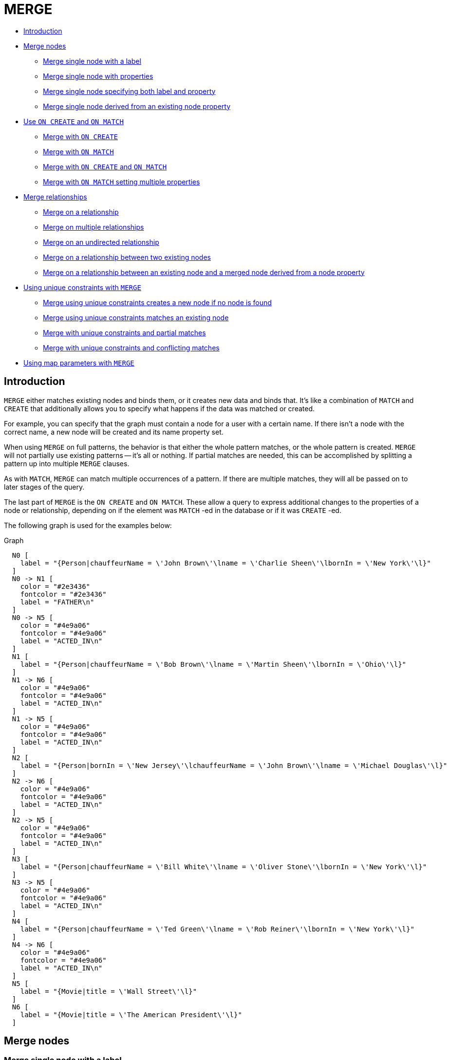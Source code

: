 [[query-merge]]
= MERGE
:description: The `MERGE` clause ensures that a pattern exists in the graph. Either the pattern already exists, or it needs to be created. 

* xref:clauses/merge.adoc#query-merge-introduction[Introduction]
* xref:clauses/merge.adoc#query-merge-node-derived[Merge nodes]
** xref:clauses/merge.adoc#merge-merge-single-node-with-a-label[Merge single node with a label]
** xref:clauses/merge.adoc#merge-merge-single-node-with-properties[Merge single node with properties]
** xref:clauses/merge.adoc#merge-merge-single-node-specifying-both-label-and-property[Merge single node specifying both label and property]
** xref:clauses/merge.adoc#merge-merge-single-node-derived-from-an-existing-node-property[Merge single node derived from an existing node property]
* xref:clauses/merge.adoc#query-merge-on-create-on-match[Use `ON CREATE` and `ON MATCH`]
** xref:clauses/merge.adoc#merge-merge-with-on-create[Merge with `ON CREATE`]
** xref:clauses/merge.adoc#merge-merge-with-on-match[Merge with `ON MATCH`]
** xref:clauses/merge.adoc#merge-merge-with-on-create-and-on-match[Merge with `ON CREATE` and `ON MATCH`]
** xref:clauses/merge.adoc#merge-merge-with-on-match-setting-multiple-properties[Merge with `ON MATCH` setting multiple properties]
* xref:clauses/merge.adoc#query-merge-relationships[Merge relationships]
** xref:clauses/merge.adoc#merge-merge-on-a-relationship[Merge on a relationship]
** xref:clauses/merge.adoc#merge-merge-on-multiple-relationships[Merge on multiple relationships]
** xref:clauses/merge.adoc#merge-merge-on-an-undirected-relationship[Merge on an undirected relationship]
** xref:clauses/merge.adoc#merge-merge-on-a-relationship-between-two-existing-nodes[Merge on a relationship between two existing nodes]
** xref:clauses/merge.adoc#merge-merge-on-a-relationship-between-an-existing-node-and-a-merged-node-derived-from-a-node-property[Merge on a relationship between an existing node and a merged node derived from a node property]
* xref:clauses/merge.adoc#query-merge-using-unique-constraints[Using unique constraints with `MERGE`]
** xref:clauses/merge.adoc#merge-merge-using-unique-constraints-creates-a-new-node-if-no-node-is-found[Merge using unique constraints creates a new node if no node is found]
** xref:clauses/merge.adoc#merge-merge-using-unique-constraints-matches-an-existing-node[Merge using unique constraints matches an existing node]
** xref:clauses/merge.adoc#merge-merge-with-unique-constraints-and-partial-matches[Merge with unique constraints and partial matches]
** xref:clauses/merge.adoc#merge-merge-with-unique-constraints-and-conflicting-matches[Merge with unique constraints and conflicting matches]
* xref:clauses/merge.adoc#merge-using-map-parameters-with-merge[Using map parameters with `MERGE`]

[[query-merge-introduction]]
== Introduction

`MERGE` either matches existing nodes and binds them, or it creates new data and binds that.
It's like a combination of `MATCH` and `CREATE` that additionally allows you to specify what happens if the data was matched or created.

For example, you can specify that the graph must contain a node for a user with a certain name.
If there isn't a node with the correct name, a new node will be created and its name property set.

When using `MERGE` on full patterns, the behavior is that either the whole pattern matches, or the whole pattern is created.
`MERGE` will not partially use existing patterns -- it's all or nothing.
If partial matches are needed, this can be accomplished by splitting a pattern up into multiple `MERGE` clauses.

As with `MATCH`, `MERGE` can match multiple occurrences of a pattern.
If there are multiple matches, they will all be passed on to later stages of the query.

The last part of `MERGE` is the `ON CREATE` and `ON MATCH`.
These allow a query to express additional changes to the properties of a node or relationship, depending on if the element was `MATCH` -ed in the database or if it was `CREATE` -ed.

The following graph is used for the examples below:

.Graph
["dot", "MERGE-1.svg", "neoviz", ""]
----
  N0 [
    label = "{Person|chauffeurName = \'John Brown\'\lname = \'Charlie Sheen\'\lbornIn = \'New York\'\l}"
  ]
  N0 -> N1 [
    color = "#2e3436"
    fontcolor = "#2e3436"
    label = "FATHER\n"
  ]
  N0 -> N5 [
    color = "#4e9a06"
    fontcolor = "#4e9a06"
    label = "ACTED_IN\n"
  ]
  N1 [
    label = "{Person|chauffeurName = \'Bob Brown\'\lname = \'Martin Sheen\'\lbornIn = \'Ohio\'\l}"
  ]
  N1 -> N6 [
    color = "#4e9a06"
    fontcolor = "#4e9a06"
    label = "ACTED_IN\n"
  ]
  N1 -> N5 [
    color = "#4e9a06"
    fontcolor = "#4e9a06"
    label = "ACTED_IN\n"
  ]
  N2 [
    label = "{Person|bornIn = \'New Jersey\'\lchauffeurName = \'John Brown\'\lname = \'Michael Douglas\'\l}"
  ]
  N2 -> N6 [
    color = "#4e9a06"
    fontcolor = "#4e9a06"
    label = "ACTED_IN\n"
  ]
  N2 -> N5 [
    color = "#4e9a06"
    fontcolor = "#4e9a06"
    label = "ACTED_IN\n"
  ]
  N3 [
    label = "{Person|chauffeurName = \'Bill White\'\lname = \'Oliver Stone\'\lbornIn = \'New York\'\l}"
  ]
  N3 -> N5 [
    color = "#4e9a06"
    fontcolor = "#4e9a06"
    label = "ACTED_IN\n"
  ]
  N4 [
    label = "{Person|chauffeurName = \'Ted Green\'\lname = \'Rob Reiner\'\lbornIn = \'New York\'\l}"
  ]
  N4 -> N6 [
    color = "#4e9a06"
    fontcolor = "#4e9a06"
    label = "ACTED_IN\n"
  ]
  N5 [
    label = "{Movie|title = \'Wall Street\'\l}"
  ]
  N6 [
    label = "{Movie|title = \'The American President\'\l}"
  ]

----
 

[[query-merge-node-derived]]
== Merge nodes

[[merge-merge-single-node-with-a-label]]
=== Merge single node with a label

Merging a single node with the given label.


.Query
[source, cypher]
----
MERGE (robert:Critic)
RETURN robert, labels(robert)
----

A new node is created because there are no nodes labeled `Critic` in the database.

.Result
[role="queryresult",options="header,footer",cols="2*<m"]
|===
| +robert+ | +labels(robert)+
| +Node[20]{}+ | +["Critic"]+
2+d|1 row +
Nodes created: 1 +
Labels added: 1
|===

ifndef::nonhtmloutput[]
[subs="none"]
++++
<formalpara role="cypherconsole">
<title>Try this query live</title>
<para><database><![CDATA[
CREATE CONSTRAINT ON (person:Person) ASSERT person.name IS UNIQUE
CREATE CONSTRAINT ON (movie:Movie) ASSERT movie.title IS UNIQUE
CREATE
 (charlie:Person {name: 'Charlie Sheen', bornIn: 'New York', chauffeurName: 'John Brown'}),
 (martin:Person  {name: 'Martin Sheen', bornIn: 'Ohio', chauffeurName: 'Bob Brown'}),
 (michael:Person {name: 'Michael Douglas', bornIn: 'New Jersey', chauffeurName: 'John Brown'}),
 (oliver:Person  {name: 'Oliver Stone', bornIn: 'New York', chauffeurName: 'Bill White'}),
 (rob:Person     {name: 'Rob Reiner', bornIn: 'New York', chauffeurName: 'Ted Green'}),
 (wallStreet:Movie           {title: 'Wall Street'}),
 (theAmericanPresident:Movie {title: 'The American President'}),
 (charlie)-[:ACTED_IN]->(wallStreet),
 (martin)-[:ACTED_IN]->(wallStreet),
 (michael)-[:ACTED_IN]->(wallStreet),
 (martin)-[:ACTED_IN]->(theAmericanPresident),
 (michael)-[:ACTED_IN]->(theAmericanPresident),
 (oliver)-[:ACTED_IN]->(wallStreet),
 (rob)-[:ACTED_IN]->(theAmericanPresident),
 (charlie)-[:FATHER]->(martin)

]]></database><command><![CDATA[
MERGE (robert:Critic)
RETURN robert, labels(robert)
]]></command></para></formalpara>
++++
endif::nonhtmloutput[]

[[merge-merge-single-node-with-properties]]
=== Merge single node with properties

Merging a single node with properties where not all properties match any existing node.


.Query
[source, cypher]
----
MERGE (charlie { name: 'Charlie Sheen', age: 10 })
RETURN charlie
----

A new node with the name *'Charlie Sheen'* will be created since not all properties matched the existing *'Charlie Sheen'* node.

.Result
[role="queryresult",options="header,footer",cols="1*<m"]
|===
| +charlie+
| +Node[20]{name:"Charlie Sheen",age:10}+
1+d|1 row +
Nodes created: 1 +
Properties set: 2
|===

ifndef::nonhtmloutput[]
[subs="none"]
++++
<formalpara role="cypherconsole">
<title>Try this query live</title>
<para><database><![CDATA[
CREATE CONSTRAINT ON (person:Person) ASSERT person.name IS UNIQUE
CREATE CONSTRAINT ON (movie:Movie) ASSERT movie.title IS UNIQUE
CREATE
 (charlie:Person {name: 'Charlie Sheen', bornIn: 'New York', chauffeurName: 'John Brown'}),
 (martin:Person  {name: 'Martin Sheen', bornIn: 'Ohio', chauffeurName: 'Bob Brown'}),
 (michael:Person {name: 'Michael Douglas', bornIn: 'New Jersey', chauffeurName: 'John Brown'}),
 (oliver:Person  {name: 'Oliver Stone', bornIn: 'New York', chauffeurName: 'Bill White'}),
 (rob:Person     {name: 'Rob Reiner', bornIn: 'New York', chauffeurName: 'Ted Green'}),
 (wallStreet:Movie           {title: 'Wall Street'}),
 (theAmericanPresident:Movie {title: 'The American President'}),
 (charlie)-[:ACTED_IN]->(wallStreet),
 (martin)-[:ACTED_IN]->(wallStreet),
 (michael)-[:ACTED_IN]->(wallStreet),
 (martin)-[:ACTED_IN]->(theAmericanPresident),
 (michael)-[:ACTED_IN]->(theAmericanPresident),
 (oliver)-[:ACTED_IN]->(wallStreet),
 (rob)-[:ACTED_IN]->(theAmericanPresident),
 (charlie)-[:FATHER]->(martin)

]]></database><command><![CDATA[
MERGE (charlie {name: 'Charlie Sheen', age: 10})
RETURN charlie
]]></command></para></formalpara>
++++
endif::nonhtmloutput[]

[[merge-merge-single-node-specifying-both-label-and-property]]
=== Merge single node specifying both label and property

Merging a single node with both label and property matching an existing node.


.Query
[source, cypher]
----
MERGE (michael:Person { name: 'Michael Douglas' })
RETURN michael.name, michael.bornIn
----

*'Michael Douglas'* will be matched and the `name` and  `bornIn` properties returned.

.Result
[role="queryresult",options="header,footer",cols="2*<m"]
|===
| +michael.name+ | +michael.bornIn+
| +"Michael Douglas"+ | +"New Jersey"+
2+d|1 row
|===

ifndef::nonhtmloutput[]
[subs="none"]
++++
<formalpara role="cypherconsole">
<title>Try this query live</title>
<para><database><![CDATA[
CREATE CONSTRAINT ON (person:Person) ASSERT person.name IS UNIQUE
CREATE CONSTRAINT ON (movie:Movie) ASSERT movie.title IS UNIQUE
CREATE
 (charlie:Person {name: 'Charlie Sheen', bornIn: 'New York', chauffeurName: 'John Brown'}),
 (martin:Person  {name: 'Martin Sheen', bornIn: 'Ohio', chauffeurName: 'Bob Brown'}),
 (michael:Person {name: 'Michael Douglas', bornIn: 'New Jersey', chauffeurName: 'John Brown'}),
 (oliver:Person  {name: 'Oliver Stone', bornIn: 'New York', chauffeurName: 'Bill White'}),
 (rob:Person     {name: 'Rob Reiner', bornIn: 'New York', chauffeurName: 'Ted Green'}),
 (wallStreet:Movie           {title: 'Wall Street'}),
 (theAmericanPresident:Movie {title: 'The American President'}),
 (charlie)-[:ACTED_IN]->(wallStreet),
 (martin)-[:ACTED_IN]->(wallStreet),
 (michael)-[:ACTED_IN]->(wallStreet),
 (martin)-[:ACTED_IN]->(theAmericanPresident),
 (michael)-[:ACTED_IN]->(theAmericanPresident),
 (oliver)-[:ACTED_IN]->(wallStreet),
 (rob)-[:ACTED_IN]->(theAmericanPresident),
 (charlie)-[:FATHER]->(martin)

]]></database><command><![CDATA[
MERGE (michael:Person {name: 'Michael Douglas'})
RETURN michael.name, michael.bornIn
]]></command></para></formalpara>
++++
endif::nonhtmloutput[]

[[merge-merge-single-node-derived-from-an-existing-node-property]]
=== Merge single node derived from an existing node property

For some property 'p' in each bound node in a set of nodes, a single new node is created for each unique value for 'p'.


.Query
[source, cypher]
----
MATCH (person:Person)
MERGE (city:City { name: person.bornIn })
RETURN person.name, person.bornIn, city
----

Three nodes labeled `City` are created, each of which contains a `name` property with the value of *'New York'*, *'Ohio'*, and *'New Jersey'*, respectively.
Note that even though the `MATCH` clause results in three bound nodes having the value *'New York'* for the `bornIn` property, only a single *'New York'* node (i.e. a `City` node with a name of *'New York'*) is created.
As the *'New York'* node is not matched for the first bound node, it is created.
However, the newly-created *'New York'* node is matched and bound for the second and third bound nodes.

.Result
[role="queryresult",options="header,footer",cols="3*<m"]
|===
| +person.name+ | +person.bornIn+ | +city+
| +"Charlie Sheen"+ | +"New York"+ | +Node[20]{name:"New York"}+
| +"Martin Sheen"+ | +"Ohio"+ | +Node[21]{name:"Ohio"}+
| +"Michael Douglas"+ | +"New Jersey"+ | +Node[22]{name:"New Jersey"}+
| +"Oliver Stone"+ | +"New York"+ | +Node[20]{name:"New York"}+
| +"Rob Reiner"+ | +"New York"+ | +Node[20]{name:"New York"}+
3+d|5 rows +
Nodes created: 3 +
Properties set: 3 +
Labels added: 3
|===

ifndef::nonhtmloutput[]
[subs="none"]
++++
<formalpara role="cypherconsole">
<title>Try this query live</title>
<para><database><![CDATA[
CREATE CONSTRAINT ON (person:Person) ASSERT person.name IS UNIQUE
CREATE CONSTRAINT ON (movie:Movie) ASSERT movie.title IS UNIQUE
CREATE
 (charlie:Person {name: 'Charlie Sheen', bornIn: 'New York', chauffeurName: 'John Brown'}),
 (martin:Person  {name: 'Martin Sheen', bornIn: 'Ohio', chauffeurName: 'Bob Brown'}),
 (michael:Person {name: 'Michael Douglas', bornIn: 'New Jersey', chauffeurName: 'John Brown'}),
 (oliver:Person  {name: 'Oliver Stone', bornIn: 'New York', chauffeurName: 'Bill White'}),
 (rob:Person     {name: 'Rob Reiner', bornIn: 'New York', chauffeurName: 'Ted Green'}),
 (wallStreet:Movie           {title: 'Wall Street'}),
 (theAmericanPresident:Movie {title: 'The American President'}),
 (charlie)-[:ACTED_IN]->(wallStreet),
 (martin)-[:ACTED_IN]->(wallStreet),
 (michael)-[:ACTED_IN]->(wallStreet),
 (martin)-[:ACTED_IN]->(theAmericanPresident),
 (michael)-[:ACTED_IN]->(theAmericanPresident),
 (oliver)-[:ACTED_IN]->(wallStreet),
 (rob)-[:ACTED_IN]->(theAmericanPresident),
 (charlie)-[:FATHER]->(martin)

]]></database><command><![CDATA[
MATCH (person:Person)
MERGE (city:City {name: person.bornIn})
RETURN person.name, person.bornIn, city
]]></command></para></formalpara>
++++
endif::nonhtmloutput[]

[[query-merge-on-create-on-match]]
== Use `ON CREATE` and `ON MATCH`

[[merge-merge-with-on-create]]
=== Merge with `ON CREATE`

Merge a node and set properties if the node needs to be created.


.Query
[source, cypher]
----
MERGE (keanu:Person { name: 'Keanu Reeves' })
ON CREATE SET keanu.created = timestamp()
RETURN keanu.name, keanu.created
----

The query creates the *'keanu'* node and sets a timestamp on creation time.

.Result
[role="queryresult",options="header,footer",cols="2*<m"]
|===
| +keanu.name+ | +keanu.created+
| +"Keanu Reeves"+ | +1632753636429+
2+d|1 row +
Nodes created: 1 +
Properties set: 2 +
Labels added: 1
|===

ifndef::nonhtmloutput[]
[subs="none"]
++++
<formalpara role="cypherconsole">
<title>Try this query live</title>
<para><database><![CDATA[
CREATE CONSTRAINT ON (person:Person) ASSERT person.name IS UNIQUE
CREATE CONSTRAINT ON (movie:Movie) ASSERT movie.title IS UNIQUE
CREATE
 (charlie:Person {name: 'Charlie Sheen', bornIn: 'New York', chauffeurName: 'John Brown'}),
 (martin:Person  {name: 'Martin Sheen', bornIn: 'Ohio', chauffeurName: 'Bob Brown'}),
 (michael:Person {name: 'Michael Douglas', bornIn: 'New Jersey', chauffeurName: 'John Brown'}),
 (oliver:Person  {name: 'Oliver Stone', bornIn: 'New York', chauffeurName: 'Bill White'}),
 (rob:Person     {name: 'Rob Reiner', bornIn: 'New York', chauffeurName: 'Ted Green'}),
 (wallStreet:Movie           {title: 'Wall Street'}),
 (theAmericanPresident:Movie {title: 'The American President'}),
 (charlie)-[:ACTED_IN]->(wallStreet),
 (martin)-[:ACTED_IN]->(wallStreet),
 (michael)-[:ACTED_IN]->(wallStreet),
 (martin)-[:ACTED_IN]->(theAmericanPresident),
 (michael)-[:ACTED_IN]->(theAmericanPresident),
 (oliver)-[:ACTED_IN]->(wallStreet),
 (rob)-[:ACTED_IN]->(theAmericanPresident),
 (charlie)-[:FATHER]->(martin)

]]></database><command><![CDATA[
MERGE (keanu:Person {name: 'Keanu Reeves'})
  ON CREATE SET keanu.created = timestamp()
RETURN keanu.name, keanu.created
]]></command></para></formalpara>
++++
endif::nonhtmloutput[]

[[merge-merge-with-on-match]]
=== Merge with `ON MATCH`

Merging nodes and setting properties on found nodes.


.Query
[source, cypher]
----
MERGE (person:Person)
ON MATCH SET person.found = TRUE RETURN person.name, person.found
----

The query finds all the `Person` nodes, sets a property on them, and returns them.

.Result
[role="queryresult",options="header,footer",cols="2*<m"]
|===
| +person.name+ | +person.found+
| +"Charlie Sheen"+ | +true+
| +"Martin Sheen"+ | +true+
| +"Michael Douglas"+ | +true+
| +"Oliver Stone"+ | +true+
| +"Rob Reiner"+ | +true+
2+d|5 rows +
Properties set: 5
|===

ifndef::nonhtmloutput[]
[subs="none"]
++++
<formalpara role="cypherconsole">
<title>Try this query live</title>
<para><database><![CDATA[
CREATE CONSTRAINT ON (person:Person) ASSERT person.name IS UNIQUE
CREATE CONSTRAINT ON (movie:Movie) ASSERT movie.title IS UNIQUE
CREATE
 (charlie:Person {name: 'Charlie Sheen', bornIn: 'New York', chauffeurName: 'John Brown'}),
 (martin:Person  {name: 'Martin Sheen', bornIn: 'Ohio', chauffeurName: 'Bob Brown'}),
 (michael:Person {name: 'Michael Douglas', bornIn: 'New Jersey', chauffeurName: 'John Brown'}),
 (oliver:Person  {name: 'Oliver Stone', bornIn: 'New York', chauffeurName: 'Bill White'}),
 (rob:Person     {name: 'Rob Reiner', bornIn: 'New York', chauffeurName: 'Ted Green'}),
 (wallStreet:Movie           {title: 'Wall Street'}),
 (theAmericanPresident:Movie {title: 'The American President'}),
 (charlie)-[:ACTED_IN]->(wallStreet),
 (martin)-[:ACTED_IN]->(wallStreet),
 (michael)-[:ACTED_IN]->(wallStreet),
 (martin)-[:ACTED_IN]->(theAmericanPresident),
 (michael)-[:ACTED_IN]->(theAmericanPresident),
 (oliver)-[:ACTED_IN]->(wallStreet),
 (rob)-[:ACTED_IN]->(theAmericanPresident),
 (charlie)-[:FATHER]->(martin)

]]></database><command><![CDATA[
MERGE (person:Person)
  ON MATCH SET person.found = true
RETURN person.name, person.found
]]></command></para></formalpara>
++++
endif::nonhtmloutput[]

[[merge-merge-with-on-create-and-on-match]]
=== Merge with `ON CREATE` and `ON MATCH`


.Query
[source, cypher]
----
MERGE (keanu:Person { name: 'Keanu Reeves' })
ON CREATE SET keanu.created = timestamp()
ON MATCH SET keanu.lastSeen = timestamp()
RETURN keanu.name, keanu.created, keanu.lastSeen
----

The query creates the *'keanu'* node, and sets a timestamp on creation time.
If *'keanu'* had already existed, a different property would have been set.

.Result
[role="queryresult",options="header,footer",cols="3*<m"]
|===
| +keanu.name+ | +keanu.created+ | +keanu.lastSeen+
| +"Keanu Reeves"+ | +1632753636791+ | +<null>+
3+d|1 row +
Nodes created: 1 +
Properties set: 2 +
Labels added: 1
|===

ifndef::nonhtmloutput[]
[subs="none"]
++++
<formalpara role="cypherconsole">
<title>Try this query live</title>
<para><database><![CDATA[
CREATE CONSTRAINT ON (person:Person) ASSERT person.name IS UNIQUE
CREATE CONSTRAINT ON (movie:Movie) ASSERT movie.title IS UNIQUE
CREATE
 (charlie:Person {name: 'Charlie Sheen', bornIn: 'New York', chauffeurName: 'John Brown'}),
 (martin:Person  {name: 'Martin Sheen', bornIn: 'Ohio', chauffeurName: 'Bob Brown'}),
 (michael:Person {name: 'Michael Douglas', bornIn: 'New Jersey', chauffeurName: 'John Brown'}),
 (oliver:Person  {name: 'Oliver Stone', bornIn: 'New York', chauffeurName: 'Bill White'}),
 (rob:Person     {name: 'Rob Reiner', bornIn: 'New York', chauffeurName: 'Ted Green'}),
 (wallStreet:Movie           {title: 'Wall Street'}),
 (theAmericanPresident:Movie {title: 'The American President'}),
 (charlie)-[:ACTED_IN]->(wallStreet),
 (martin)-[:ACTED_IN]->(wallStreet),
 (michael)-[:ACTED_IN]->(wallStreet),
 (martin)-[:ACTED_IN]->(theAmericanPresident),
 (michael)-[:ACTED_IN]->(theAmericanPresident),
 (oliver)-[:ACTED_IN]->(wallStreet),
 (rob)-[:ACTED_IN]->(theAmericanPresident),
 (charlie)-[:FATHER]->(martin)

]]></database><command><![CDATA[
MERGE (keanu:Person {name: 'Keanu Reeves'})
  ON CREATE SET keanu.created = timestamp()
  ON MATCH SET keanu.lastSeen = timestamp()
RETURN keanu.name, keanu.created, keanu.lastSeen
]]></command></para></formalpara>
++++
endif::nonhtmloutput[]

[[merge-merge-with-on-match-setting-multiple-properties]]
=== Merge with `ON MATCH` setting multiple properties

If multiple properties should be set, simply separate them with commas.


.Query
[source, cypher]
----
MERGE (person:Person)
ON MATCH SET person.found = TRUE , person.lastAccessed = timestamp()
RETURN person.name, person.found, person.lastAccessed
----

.Result
[role="queryresult",options="header,footer",cols="3*<m"]
|===
| +person.name+ | +person.found+ | +person.lastAccessed+
| +"Charlie Sheen"+ | +true+ | +1632753636987+
| +"Martin Sheen"+ | +true+ | +1632753636987+
| +"Michael Douglas"+ | +true+ | +1632753636987+
| +"Oliver Stone"+ | +true+ | +1632753636987+
| +"Rob Reiner"+ | +true+ | +1632753636987+
3+d|5 rows +
Properties set: 10
|===

ifndef::nonhtmloutput[]
[subs="none"]
++++
<formalpara role="cypherconsole">
<title>Try this query live</title>
<para><database><![CDATA[
CREATE CONSTRAINT ON (person:Person) ASSERT person.name IS UNIQUE
CREATE CONSTRAINT ON (movie:Movie) ASSERT movie.title IS UNIQUE
CREATE
 (charlie:Person {name: 'Charlie Sheen', bornIn: 'New York', chauffeurName: 'John Brown'}),
 (martin:Person  {name: 'Martin Sheen', bornIn: 'Ohio', chauffeurName: 'Bob Brown'}),
 (michael:Person {name: 'Michael Douglas', bornIn: 'New Jersey', chauffeurName: 'John Brown'}),
 (oliver:Person  {name: 'Oliver Stone', bornIn: 'New York', chauffeurName: 'Bill White'}),
 (rob:Person     {name: 'Rob Reiner', bornIn: 'New York', chauffeurName: 'Ted Green'}),
 (wallStreet:Movie           {title: 'Wall Street'}),
 (theAmericanPresident:Movie {title: 'The American President'}),
 (charlie)-[:ACTED_IN]->(wallStreet),
 (martin)-[:ACTED_IN]->(wallStreet),
 (michael)-[:ACTED_IN]->(wallStreet),
 (martin)-[:ACTED_IN]->(theAmericanPresident),
 (michael)-[:ACTED_IN]->(theAmericanPresident),
 (oliver)-[:ACTED_IN]->(wallStreet),
 (rob)-[:ACTED_IN]->(theAmericanPresident),
 (charlie)-[:FATHER]->(martin)

]]></database><command><![CDATA[
MERGE (person:Person)
ON MATCH SET person.found = true, person.lastAccessed = timestamp()
RETURN person.name, person.found, person.lastAccessed
]]></command></para></formalpara>
++++
endif::nonhtmloutput[]

[[query-merge-relationships]]
== Merge relationships

[[merge-merge-on-a-relationship]]
=== Merge on a relationship

`MERGE` can be used to match or create a relationship.


.Query
[source, cypher]
----
MATCH (charlie:Person { name: 'Charlie Sheen' }),(wallStreet:Movie { title: 'Wall Street' })
MERGE (charlie)-[r:ACTED_IN]->(wallStreet)
RETURN charlie.name, type(r), wallStreet.title
----

*'Charlie Sheen'* had already been marked as acting in *'Wall Street'*, so the existing relationship is found and returned.
Note that in order to match or create a relationship when using `MERGE`, at least one bound node must be specified, which is done via the `MATCH` clause in the above example.

.Result
[role="queryresult",options="header,footer",cols="3*<m"]
|===
| +charlie.name+ | +type(r)+ | +wallStreet.title+
| +"Charlie Sheen"+ | +"ACTED_IN"+ | +"Wall Street"+
3+d|1 row
|===

ifndef::nonhtmloutput[]
[subs="none"]
++++
<formalpara role="cypherconsole">
<title>Try this query live</title>
<para><database><![CDATA[
CREATE CONSTRAINT ON (person:Person) ASSERT person.name IS UNIQUE
CREATE CONSTRAINT ON (movie:Movie) ASSERT movie.title IS UNIQUE
CREATE
 (charlie:Person {name: 'Charlie Sheen', bornIn: 'New York', chauffeurName: 'John Brown'}),
 (martin:Person  {name: 'Martin Sheen', bornIn: 'Ohio', chauffeurName: 'Bob Brown'}),
 (michael:Person {name: 'Michael Douglas', bornIn: 'New Jersey', chauffeurName: 'John Brown'}),
 (oliver:Person  {name: 'Oliver Stone', bornIn: 'New York', chauffeurName: 'Bill White'}),
 (rob:Person     {name: 'Rob Reiner', bornIn: 'New York', chauffeurName: 'Ted Green'}),
 (wallStreet:Movie           {title: 'Wall Street'}),
 (theAmericanPresident:Movie {title: 'The American President'}),
 (charlie)-[:ACTED_IN]->(wallStreet),
 (martin)-[:ACTED_IN]->(wallStreet),
 (michael)-[:ACTED_IN]->(wallStreet),
 (martin)-[:ACTED_IN]->(theAmericanPresident),
 (michael)-[:ACTED_IN]->(theAmericanPresident),
 (oliver)-[:ACTED_IN]->(wallStreet),
 (rob)-[:ACTED_IN]->(theAmericanPresident),
 (charlie)-[:FATHER]->(martin)

]]></database><command><![CDATA[
MATCH (charlie:Person {name: 'Charlie Sheen'}), (wallStreet:Movie {title: 'Wall Street'})
MERGE (charlie)-[r:ACTED_IN]->(wallStreet)
RETURN charlie.name, type(r), wallStreet.title
]]></command></para></formalpara>
++++
endif::nonhtmloutput[]

[[merge-merge-on-multiple-relationships]]
=== Merge on multiple relationships


.Query
[source, cypher]
----
MATCH (oliver:Person { name: 'Oliver Stone' }),(reiner:Person { name: 'Rob Reiner' })
MERGE (oliver)-[:DIRECTED]->(movie:Movie)<-[:ACTED_IN]-(reiner)
RETURN movie
----

In our example graph, *'Oliver Stone'* and *'Rob Reiner'* have never worked together.
When we try to `MERGE` a "movie between them, Neo4j will not use any of the existing movies already connected to either person.
Instead, a new *'movie'* node is created.

.Result
[role="queryresult",options="header,footer",cols="1*<m"]
|===
| +movie+
| +Node[20]{}+
1+d|1 row +
Nodes created: 1 +
Relationships created: 2 +
Labels added: 1
|===

ifndef::nonhtmloutput[]
[subs="none"]
++++
<formalpara role="cypherconsole">
<title>Try this query live</title>
<para><database><![CDATA[
CREATE CONSTRAINT ON (person:Person) ASSERT person.name IS UNIQUE
CREATE CONSTRAINT ON (movie:Movie) ASSERT movie.title IS UNIQUE
CREATE
 (charlie:Person {name: 'Charlie Sheen', bornIn: 'New York', chauffeurName: 'John Brown'}),
 (martin:Person  {name: 'Martin Sheen', bornIn: 'Ohio', chauffeurName: 'Bob Brown'}),
 (michael:Person {name: 'Michael Douglas', bornIn: 'New Jersey', chauffeurName: 'John Brown'}),
 (oliver:Person  {name: 'Oliver Stone', bornIn: 'New York', chauffeurName: 'Bill White'}),
 (rob:Person     {name: 'Rob Reiner', bornIn: 'New York', chauffeurName: 'Ted Green'}),
 (wallStreet:Movie           {title: 'Wall Street'}),
 (theAmericanPresident:Movie {title: 'The American President'}),
 (charlie)-[:ACTED_IN]->(wallStreet),
 (martin)-[:ACTED_IN]->(wallStreet),
 (michael)-[:ACTED_IN]->(wallStreet),
 (martin)-[:ACTED_IN]->(theAmericanPresident),
 (michael)-[:ACTED_IN]->(theAmericanPresident),
 (oliver)-[:ACTED_IN]->(wallStreet),
 (rob)-[:ACTED_IN]->(theAmericanPresident),
 (charlie)-[:FATHER]->(martin)

]]></database><command><![CDATA[
MATCH (oliver:Person {name: 'Oliver Stone'}), (reiner:Person {name: 'Rob Reiner'})
MERGE (oliver)-[:DIRECTED]->(movie:Movie)<-[:ACTED_IN]-(reiner)
RETURN movie
]]></command></para></formalpara>
++++
endif::nonhtmloutput[]

[[merge-merge-on-an-undirected-relationship]]
=== Merge on an undirected relationship

`MERGE` can also be used with an undirected relationship.
When it needs to create a new one, it will pick a direction.


.Query
[source, cypher]
----
MATCH (charlie:Person { name: 'Charlie Sheen' }),(oliver:Person { name: 'Oliver Stone' })
MERGE (charlie)-[r:KNOWS]-(oliver)
RETURN r
----

As *'Charlie Sheen'* and *'Oliver Stone'* do not know each other this `MERGE` query will create a `KNOWS` relationship between them.
The direction of the created relationship is arbitrary.

.Result
[role="queryresult",options="header,footer",cols="1*<m"]
|===
| +r+
| +:KNOWS[20]{}+
1+d|1 row +
Relationships created: 1
|===

ifndef::nonhtmloutput[]
[subs="none"]
++++
<formalpara role="cypherconsole">
<title>Try this query live</title>
<para><database><![CDATA[
CREATE CONSTRAINT ON (person:Person) ASSERT person.name IS UNIQUE
CREATE CONSTRAINT ON (movie:Movie) ASSERT movie.title IS UNIQUE
CREATE
 (charlie:Person {name: 'Charlie Sheen', bornIn: 'New York', chauffeurName: 'John Brown'}),
 (martin:Person  {name: 'Martin Sheen', bornIn: 'Ohio', chauffeurName: 'Bob Brown'}),
 (michael:Person {name: 'Michael Douglas', bornIn: 'New Jersey', chauffeurName: 'John Brown'}),
 (oliver:Person  {name: 'Oliver Stone', bornIn: 'New York', chauffeurName: 'Bill White'}),
 (rob:Person     {name: 'Rob Reiner', bornIn: 'New York', chauffeurName: 'Ted Green'}),
 (wallStreet:Movie           {title: 'Wall Street'}),
 (theAmericanPresident:Movie {title: 'The American President'}),
 (charlie)-[:ACTED_IN]->(wallStreet),
 (martin)-[:ACTED_IN]->(wallStreet),
 (michael)-[:ACTED_IN]->(wallStreet),
 (martin)-[:ACTED_IN]->(theAmericanPresident),
 (michael)-[:ACTED_IN]->(theAmericanPresident),
 (oliver)-[:ACTED_IN]->(wallStreet),
 (rob)-[:ACTED_IN]->(theAmericanPresident),
 (charlie)-[:FATHER]->(martin)

]]></database><command><![CDATA[
MATCH (charlie:Person {name: 'Charlie Sheen'}), (oliver:Person {name: 'Oliver Stone'})
MERGE (charlie)-[r:KNOWS]-(oliver)
RETURN r
]]></command></para></formalpara>
++++
endif::nonhtmloutput[]

[[merge-merge-on-a-relationship-between-two-existing-nodes]]
=== Merge on a relationship between two existing nodes

`MERGE` can be used in conjunction with preceding `MATCH` and `MERGE` clauses to create a relationship between two bound nodes 'm' and 'n', where 'm' is returned by `MATCH` and 'n' is created or matched by the earlier `MERGE`.


.Query
[source, cypher]
----
MATCH (person:Person)
MERGE (city:City { name: person.bornIn })
MERGE (person)-[r:BORN_IN]->(city)
RETURN person.name, person.bornIn, city
----

This builds on the example from xref:clauses/merge.adoc#merge-merge-single-node-derived-from-an-existing-node-property[Merge single node derived from an existing node property].
The second `MERGE` creates a `BORN_IN` relationship between each person and a city corresponding to the value of the person’s `bornIn` property. *'Charlie Sheen'*, *'Rob Reiner'* and *'Oliver Stone'* all have a `BORN_IN` relationship to the 'same' `City` node (*'New York'*).

.Result
[role="queryresult",options="header,footer",cols="3*<m"]
|===
| +person.name+ | +person.bornIn+ | +city+
| +"Charlie Sheen"+ | +"New York"+ | +Node[20]{name:"New York"}+
| +"Martin Sheen"+ | +"Ohio"+ | +Node[21]{name:"Ohio"}+
| +"Michael Douglas"+ | +"New Jersey"+ | +Node[22]{name:"New Jersey"}+
| +"Oliver Stone"+ | +"New York"+ | +Node[20]{name:"New York"}+
| +"Rob Reiner"+ | +"New York"+ | +Node[20]{name:"New York"}+
3+d|5 rows +
Nodes created: 3 +
Relationships created: 5 +
Properties set: 3 +
Labels added: 3
|===

ifndef::nonhtmloutput[]
[subs="none"]
++++
<formalpara role="cypherconsole">
<title>Try this query live</title>
<para><database><![CDATA[
CREATE CONSTRAINT ON (person:Person) ASSERT person.name IS UNIQUE
CREATE CONSTRAINT ON (movie:Movie) ASSERT movie.title IS UNIQUE
CREATE
 (charlie:Person {name: 'Charlie Sheen', bornIn: 'New York', chauffeurName: 'John Brown'}),
 (martin:Person  {name: 'Martin Sheen', bornIn: 'Ohio', chauffeurName: 'Bob Brown'}),
 (michael:Person {name: 'Michael Douglas', bornIn: 'New Jersey', chauffeurName: 'John Brown'}),
 (oliver:Person  {name: 'Oliver Stone', bornIn: 'New York', chauffeurName: 'Bill White'}),
 (rob:Person     {name: 'Rob Reiner', bornIn: 'New York', chauffeurName: 'Ted Green'}),
 (wallStreet:Movie           {title: 'Wall Street'}),
 (theAmericanPresident:Movie {title: 'The American President'}),
 (charlie)-[:ACTED_IN]->(wallStreet),
 (martin)-[:ACTED_IN]->(wallStreet),
 (michael)-[:ACTED_IN]->(wallStreet),
 (martin)-[:ACTED_IN]->(theAmericanPresident),
 (michael)-[:ACTED_IN]->(theAmericanPresident),
 (oliver)-[:ACTED_IN]->(wallStreet),
 (rob)-[:ACTED_IN]->(theAmericanPresident),
 (charlie)-[:FATHER]->(martin)

]]></database><command><![CDATA[
MATCH (person:Person)
MERGE (city:City {name: person.bornIn})
MERGE (person)-[r:BORN_IN]->(city)
RETURN person.name, person.bornIn, city
]]></command></para></formalpara>
++++
endif::nonhtmloutput[]

[[merge-merge-on-a-relationship-between-an-existing-node-and-a-merged-node-derived-from-a-node-property]]
=== Merge on a relationship between an existing node and a merged node derived from a node property

`MERGE` can be used to simultaneously create both a new node 'n' and a relationship between a bound node 'm' and 'n'.


.Query
[source, cypher]
----
MATCH (person:Person)
MERGE (person)-[r:HAS_CHAUFFEUR]->(chauffeur:Chauffeur { name: person.chauffeurName })
RETURN person.name, person.chauffeurName, chauffeur
----

As `MERGE` found no matches -- in our example graph, there are no nodes labeled with `Chauffeur` and no `HAS_CHAUFFEUR` relationships -- `MERGE` creates five nodes labeled with `Chauffeur`, each of which contains a `name` property whose value corresponds to each matched `Person` node's `chauffeurName` property value.
`MERGE` also creates a `HAS_CHAUFFEUR` relationship between each `Person` node and the newly-created corresponding `Chauffeur` node.
As *'Charlie Sheen'* and *'Michael Douglas'* both have a chauffeur with the same name -- *'John Brown'* -- a new node is created in each case, resulting in 'two' `Chauffeur` nodes having a `name` of *'John Brown'*, correctly denoting the fact that even though the `name` property may be identical, these are two separate people.
This is in contrast to the example shown above in xref:clauses/merge.adoc#merge-merge-on-a-relationship-between-two-existing-nodes[Merge on a relationship between two existing nodes], where we used the first `MERGE` to bind the `City` nodes to prevent them from being recreated (and thus duplicated) in the second `MERGE`.

.Result
[role="queryresult",options="header,footer",cols="3*<m"]
|===
| +person.name+ | +person.chauffeurName+ | +chauffeur+
| +"Charlie Sheen"+ | +"John Brown"+ | +Node[20]{name:"John Brown"}+
| +"Martin Sheen"+ | +"Bob Brown"+ | +Node[21]{name:"Bob Brown"}+
| +"Michael Douglas"+ | +"John Brown"+ | +Node[22]{name:"John Brown"}+
| +"Oliver Stone"+ | +"Bill White"+ | +Node[23]{name:"Bill White"}+
| +"Rob Reiner"+ | +"Ted Green"+ | +Node[24]{name:"Ted Green"}+
3+d|5 rows +
Nodes created: 5 +
Relationships created: 5 +
Properties set: 5 +
Labels added: 5
|===

ifndef::nonhtmloutput[]
[subs="none"]
++++
<formalpara role="cypherconsole">
<title>Try this query live</title>
<para><database><![CDATA[
CREATE CONSTRAINT ON (person:Person) ASSERT person.name IS UNIQUE
CREATE CONSTRAINT ON (movie:Movie) ASSERT movie.title IS UNIQUE
CREATE
 (charlie:Person {name: 'Charlie Sheen', bornIn: 'New York', chauffeurName: 'John Brown'}),
 (martin:Person  {name: 'Martin Sheen', bornIn: 'Ohio', chauffeurName: 'Bob Brown'}),
 (michael:Person {name: 'Michael Douglas', bornIn: 'New Jersey', chauffeurName: 'John Brown'}),
 (oliver:Person  {name: 'Oliver Stone', bornIn: 'New York', chauffeurName: 'Bill White'}),
 (rob:Person     {name: 'Rob Reiner', bornIn: 'New York', chauffeurName: 'Ted Green'}),
 (wallStreet:Movie           {title: 'Wall Street'}),
 (theAmericanPresident:Movie {title: 'The American President'}),
 (charlie)-[:ACTED_IN]->(wallStreet),
 (martin)-[:ACTED_IN]->(wallStreet),
 (michael)-[:ACTED_IN]->(wallStreet),
 (martin)-[:ACTED_IN]->(theAmericanPresident),
 (michael)-[:ACTED_IN]->(theAmericanPresident),
 (oliver)-[:ACTED_IN]->(wallStreet),
 (rob)-[:ACTED_IN]->(theAmericanPresident),
 (charlie)-[:FATHER]->(martin)

]]></database><command><![CDATA[
MATCH (person:Person)
MERGE (person)-[r:HAS_CHAUFFEUR]->(chauffeur:Chauffeur {name: person.chauffeurName})
RETURN person.name, person.chauffeurName, chauffeur
]]></command></para></formalpara>
++++
endif::nonhtmloutput[]

[[query-merge-using-unique-constraints]]
== Using unique constraints with `MERGE`

Cypher prevents getting conflicting results from `MERGE` when using patterns that involve unique constraints.
In this case, there must be at most one node that matches that pattern.

For example, given two unique constraints on `:Person(id)` and `:Person(ssn)`, a query such as `MERGE (n:Person {id: 12, ssn: 437})` will fail, if there are two different nodes (one with `id` 12 and one with `ssn` 437) or if there is only one node with only one of the properties.
In other words, there must be exactly one node that matches the pattern, or no matching nodes.

Note that the following examples assume the existence of unique constraints that have been created using:

[source,cypher]
----
CREATE CONSTRAINT ON (n:Person) ASSERT n.name IS UNIQUE;
CREATE CONSTRAINT ON (n:Person) ASSERT n.role IS UNIQUE;
----

[[merge-merge-using-unique-constraints-creates-a-new-node-if-no-node-is-found]]
=== Merge using unique constraints creates a new node if no node is found

Merge using unique constraints creates a new node if no node is found.


.Query
[source, cypher]
----
MERGE (laurence:Person { name: 'Laurence Fishburne' })
RETURN laurence.name
----

The query creates the *'laurence'* node.
If *'laurence'* had already existed, `MERGE` would just match the existing node.

.Result
[role="queryresult",options="header,footer",cols="1*<m"]
|===
| +laurence.name+
| +"Laurence Fishburne"+
1+d|1 row +
Nodes created: 1 +
Properties set: 1 +
Labels added: 1
|===

ifndef::nonhtmloutput[]
[subs="none"]
++++
<formalpara role="cypherconsole">
<title>Try this query live</title>
<para><database><![CDATA[
CREATE CONSTRAINT ON (person:Person) ASSERT person.name IS UNIQUE
CREATE CONSTRAINT ON (movie:Movie) ASSERT movie.title IS UNIQUE
CREATE
 (charlie:Person {name: 'Charlie Sheen', bornIn: 'New York', chauffeurName: 'John Brown'}),
 (martin:Person  {name: 'Martin Sheen', bornIn: 'Ohio', chauffeurName: 'Bob Brown'}),
 (michael:Person {name: 'Michael Douglas', bornIn: 'New Jersey', chauffeurName: 'John Brown'}),
 (oliver:Person  {name: 'Oliver Stone', bornIn: 'New York', chauffeurName: 'Bill White'}),
 (rob:Person     {name: 'Rob Reiner', bornIn: 'New York', chauffeurName: 'Ted Green'}),
 (wallStreet:Movie           {title: 'Wall Street'}),
 (theAmericanPresident:Movie {title: 'The American President'}),
 (charlie)-[:ACTED_IN]->(wallStreet),
 (martin)-[:ACTED_IN]->(wallStreet),
 (michael)-[:ACTED_IN]->(wallStreet),
 (martin)-[:ACTED_IN]->(theAmericanPresident),
 (michael)-[:ACTED_IN]->(theAmericanPresident),
 (oliver)-[:ACTED_IN]->(wallStreet),
 (rob)-[:ACTED_IN]->(theAmericanPresident),
 (charlie)-[:FATHER]->(martin)

]]></database><command><![CDATA[
MERGE (laurence:Person {name: 'Laurence Fishburne'})
RETURN laurence.name
]]></command></para></formalpara>
++++
endif::nonhtmloutput[]

[[merge-merge-using-unique-constraints-matches-an-existing-node]]
=== Merge using unique constraints matches an existing node

Merge using unique constraints matches an existing node.


.Query
[source, cypher]
----
MERGE (oliver:Person { name: 'Oliver Stone' })
RETURN oliver.name, oliver.bornIn
----

The *'oliver'* node already exists, so `MERGE` just matches it.

.Result
[role="queryresult",options="header,footer",cols="2*<m"]
|===
| +oliver.name+ | +oliver.bornIn+
| +"Oliver Stone"+ | +"New York"+
2+d|1 row
|===

ifndef::nonhtmloutput[]
[subs="none"]
++++
<formalpara role="cypherconsole">
<title>Try this query live</title>
<para><database><![CDATA[
CREATE CONSTRAINT ON (person:Person) ASSERT person.name IS UNIQUE
CREATE CONSTRAINT ON (movie:Movie) ASSERT movie.title IS UNIQUE
CREATE
 (charlie:Person {name: 'Charlie Sheen', bornIn: 'New York', chauffeurName: 'John Brown'}),
 (martin:Person  {name: 'Martin Sheen', bornIn: 'Ohio', chauffeurName: 'Bob Brown'}),
 (michael:Person {name: 'Michael Douglas', bornIn: 'New Jersey', chauffeurName: 'John Brown'}),
 (oliver:Person  {name: 'Oliver Stone', bornIn: 'New York', chauffeurName: 'Bill White'}),
 (rob:Person     {name: 'Rob Reiner', bornIn: 'New York', chauffeurName: 'Ted Green'}),
 (wallStreet:Movie           {title: 'Wall Street'}),
 (theAmericanPresident:Movie {title: 'The American President'}),
 (charlie)-[:ACTED_IN]->(wallStreet),
 (martin)-[:ACTED_IN]->(wallStreet),
 (michael)-[:ACTED_IN]->(wallStreet),
 (martin)-[:ACTED_IN]->(theAmericanPresident),
 (michael)-[:ACTED_IN]->(theAmericanPresident),
 (oliver)-[:ACTED_IN]->(wallStreet),
 (rob)-[:ACTED_IN]->(theAmericanPresident),
 (charlie)-[:FATHER]->(martin)

]]></database><command><![CDATA[
MERGE (oliver:Person {name: 'Oliver Stone'})
RETURN oliver.name, oliver.bornIn
]]></command></para></formalpara>
++++
endif::nonhtmloutput[]

[[merge-merge-with-unique-constraints-and-partial-matches]]
=== Merge with unique constraints and partial matches

Merge using unique constraints fails when finding partial matches.


.Query
[source, cypher]
----
MERGE (michael:Person { name: 'Michael Douglas', role: 'Gordon Gekko' })
RETURN michael
----

While there is a matching unique *'michael'* node with the name *'Michael Douglas'*, there is no unique node with the role of *'Gordon Gekko'* and `MERGE` fails to match.

.Error message
[source]
----
Merge did not find a matching node michael and can not create a new node due to
conflicts with existing unique nodes
----

ifndef::nonhtmloutput[]
[subs="none"]
++++
<formalpara role="cypherconsole">
<title>Try this query live</title>
<para><database><![CDATA[
CREATE CONSTRAINT ON (person:Person) ASSERT person.name IS UNIQUE
CREATE CONSTRAINT ON (movie:Movie) ASSERT movie.title IS UNIQUE
CREATE
 (charlie:Person {name: 'Charlie Sheen', bornIn: 'New York', chauffeurName: 'John Brown'}),
 (martin:Person  {name: 'Martin Sheen', bornIn: 'Ohio', chauffeurName: 'Bob Brown'}),
 (michael:Person {name: 'Michael Douglas', bornIn: 'New Jersey', chauffeurName: 'John Brown'}),
 (oliver:Person  {name: 'Oliver Stone', bornIn: 'New York', chauffeurName: 'Bill White'}),
 (rob:Person     {name: 'Rob Reiner', bornIn: 'New York', chauffeurName: 'Ted Green'}),
 (wallStreet:Movie           {title: 'Wall Street'}),
 (theAmericanPresident:Movie {title: 'The American President'}),
 (charlie)-[:ACTED_IN]->(wallStreet),
 (martin)-[:ACTED_IN]->(wallStreet),
 (michael)-[:ACTED_IN]->(wallStreet),
 (martin)-[:ACTED_IN]->(theAmericanPresident),
 (michael)-[:ACTED_IN]->(theAmericanPresident),
 (oliver)-[:ACTED_IN]->(wallStreet),
 (rob)-[:ACTED_IN]->(theAmericanPresident),
 (charlie)-[:FATHER]->(martin)

]]></database><command><![CDATA[
MERGE (michael:Person {name: 'Michael Douglas', role: 'Gordon Gekko'})
RETURN michael
]]></command></para></formalpara>
++++
endif::nonhtmloutput[]

If we want to give Michael Douglas the role of Gordon Gekko, we can use the `SET` clause instead:


.Query
[source, cypher]
----
MERGE (michael:Person { name: 'Michael Douglas' })
SET michael.role = 'Gordon Gekko'
----

ifndef::nonhtmloutput[]
[subs="none"]
++++
<formalpara role="cypherconsole">
<title>Try this query live</title>
<para><database><![CDATA[
CREATE CONSTRAINT ON (person:Person) ASSERT person.name IS UNIQUE
CREATE CONSTRAINT ON (movie:Movie) ASSERT movie.title IS UNIQUE
CREATE
 (charlie:Person {name: 'Charlie Sheen', bornIn: 'New York', chauffeurName: 'John Brown'}),
 (martin:Person  {name: 'Martin Sheen', bornIn: 'Ohio', chauffeurName: 'Bob Brown'}),
 (michael:Person {name: 'Michael Douglas', bornIn: 'New Jersey', chauffeurName: 'John Brown'}),
 (oliver:Person  {name: 'Oliver Stone', bornIn: 'New York', chauffeurName: 'Bill White'}),
 (rob:Person     {name: 'Rob Reiner', bornIn: 'New York', chauffeurName: 'Ted Green'}),
 (wallStreet:Movie           {title: 'Wall Street'}),
 (theAmericanPresident:Movie {title: 'The American President'}),
 (charlie)-[:ACTED_IN]->(wallStreet),
 (martin)-[:ACTED_IN]->(wallStreet),
 (michael)-[:ACTED_IN]->(wallStreet),
 (martin)-[:ACTED_IN]->(theAmericanPresident),
 (michael)-[:ACTED_IN]->(theAmericanPresident),
 (oliver)-[:ACTED_IN]->(wallStreet),
 (rob)-[:ACTED_IN]->(theAmericanPresident),
 (charlie)-[:FATHER]->(martin)

]]></database><command><![CDATA[
MERGE (michael:Person {name: 'Michael Douglas'})
SET michael.role = 'Gordon Gekko'
]]></command></para></formalpara>
++++
endif::nonhtmloutput[]

[[merge-merge-with-unique-constraints-and-conflicting-matches]]
=== Merge with unique constraints and conflicting matches

Merge using unique constraints fails when finding conflicting matches.


.Query
[source, cypher]
----
MERGE (oliver:Person { name: 'Oliver Stone', role: 'Gordon Gekko' })
RETURN oliver
----

While there is a matching unique *'oliver'* node with the name *'Oliver Stone'*, there is also another  unique node with the role of *'Gordon Gekko'* and `MERGE` fails to match.

.Error message
[source]
----
Merge did not find a matching node oliver and can not create a new node due to
conflicts with existing unique nodes
----

ifndef::nonhtmloutput[]
[subs="none"]
++++
<formalpara role="cypherconsole">
<title>Try this query live</title>
<para><database><![CDATA[
CREATE CONSTRAINT ON (person:Person) ASSERT person.name IS UNIQUE
CREATE CONSTRAINT ON (movie:Movie) ASSERT movie.title IS UNIQUE
CREATE
 (charlie:Person {name: 'Charlie Sheen', bornIn: 'New York', chauffeurName: 'John Brown'}),
 (martin:Person  {name: 'Martin Sheen', bornIn: 'Ohio', chauffeurName: 'Bob Brown'}),
 (michael:Person {name: 'Michael Douglas', bornIn: 'New Jersey', chauffeurName: 'John Brown'}),
 (oliver:Person  {name: 'Oliver Stone', bornIn: 'New York', chauffeurName: 'Bill White'}),
 (rob:Person     {name: 'Rob Reiner', bornIn: 'New York', chauffeurName: 'Ted Green'}),
 (wallStreet:Movie           {title: 'Wall Street'}),
 (theAmericanPresident:Movie {title: 'The American President'}),
 (charlie)-[:ACTED_IN]->(wallStreet),
 (martin)-[:ACTED_IN]->(wallStreet),
 (michael)-[:ACTED_IN]->(wallStreet),
 (martin)-[:ACTED_IN]->(theAmericanPresident),
 (michael)-[:ACTED_IN]->(theAmericanPresident),
 (oliver)-[:ACTED_IN]->(wallStreet),
 (rob)-[:ACTED_IN]->(theAmericanPresident),
 (charlie)-[:FATHER]->(martin)

]]></database><command><![CDATA[
MERGE (oliver:Person {name: 'Oliver Stone', role: 'Gordon Gekko'})
RETURN oliver
]]></command></para></formalpara>
++++
endif::nonhtmloutput[]

[[merge-using-map-parameters-with-merge]]
=== Using map parameters with `MERGE`

`MERGE` does not support map parameters the same way `CREATE` does.
To use map parameters with `MERGE`, it is necessary to explicitly use the expected properties, such as in the following example.
For more information on parameters, see xref:syntax/parameters.adoc[].


.Parameters
[source,javascript]
----
{
  "param" : {
    "name" : "Keanu Reeves",
    "role" : "Neo"
  }
}
----


.Query
[source, cypher]
----
MERGE (person:Person { name: $param.name, role: $param.role })
RETURN person.name, person.role
----

.Result
[role="queryresult",options="header,footer",cols="2*<m"]
|===
| +person.name+ | +person.role+
| +"Keanu Reeves"+ | +"Neo"+
2+d|1 row +
Nodes created: 1 +
Properties set: 2 +
Labels added: 1
|===

ifndef::nonhtmloutput[]
[subs="none"]
++++
<formalpara role="cypherconsole">
<title>Try this query live</title>
<para><database><![CDATA[
CREATE CONSTRAINT ON (person:Person) ASSERT person.name IS UNIQUE
CREATE CONSTRAINT ON (movie:Movie) ASSERT movie.title IS UNIQUE
CREATE
 (charlie:Person {name: 'Charlie Sheen', bornIn: 'New York', chauffeurName: 'John Brown'}),
 (martin:Person  {name: 'Martin Sheen', bornIn: 'Ohio', chauffeurName: 'Bob Brown'}),
 (michael:Person {name: 'Michael Douglas', bornIn: 'New Jersey', chauffeurName: 'John Brown'}),
 (oliver:Person  {name: 'Oliver Stone', bornIn: 'New York', chauffeurName: 'Bill White'}),
 (rob:Person     {name: 'Rob Reiner', bornIn: 'New York', chauffeurName: 'Ted Green'}),
 (wallStreet:Movie           {title: 'Wall Street'}),
 (theAmericanPresident:Movie {title: 'The American President'}),
 (charlie)-[:ACTED_IN]->(wallStreet),
 (martin)-[:ACTED_IN]->(wallStreet),
 (michael)-[:ACTED_IN]->(wallStreet),
 (martin)-[:ACTED_IN]->(theAmericanPresident),
 (michael)-[:ACTED_IN]->(theAmericanPresident),
 (oliver)-[:ACTED_IN]->(wallStreet),
 (rob)-[:ACTED_IN]->(theAmericanPresident),
 (charlie)-[:FATHER]->(martin)

]]></database><command><![CDATA[
MERGE (person:Person {name: $param.name, role: $param.role})
RETURN person.name, person.role
]]></command></para></formalpara>
++++
endif::nonhtmloutput[]

